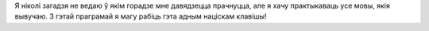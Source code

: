 Я ніколі загадзя не ведаю ў якім горадзе мне давядзецца прачнуцца, але я хачу практыкаваць усе мовы, якія вывучаю. З гэтай праграмай я магу рабіць гэта адным націскам клавішы!
